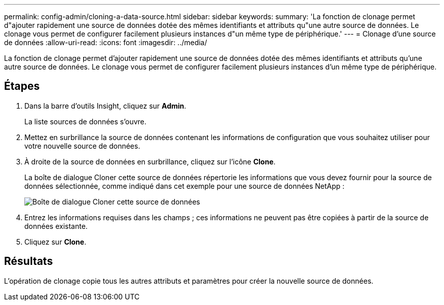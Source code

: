 ---
permalink: config-admin/cloning-a-data-source.html 
sidebar: sidebar 
keywords:  
summary: 'La fonction de clonage permet d"ajouter rapidement une source de données dotée des mêmes identifiants et attributs qu"une autre source de données. Le clonage vous permet de configurer facilement plusieurs instances d"un même type de périphérique.' 
---
= Clonage d'une source de données
:allow-uri-read: 
:icons: font
:imagesdir: ../media/


[role="lead"]
La fonction de clonage permet d'ajouter rapidement une source de données dotée des mêmes identifiants et attributs qu'une autre source de données. Le clonage vous permet de configurer facilement plusieurs instances d'un même type de périphérique.



== Étapes

. Dans la barre d'outils Insight, cliquez sur *Admin*.
+
La liste sources de données s'ouvre.

. Mettez en surbrillance la source de données contenant les informations de configuration que vous souhaitez utiliser pour votre nouvelle source de données.
. À droite de la source de données en surbrillance, cliquez sur l'icône *Clone*.
+
La boîte de dialogue Cloner cette source de données répertorie les informations que vous devez fournir pour la source de données sélectionnée, comme indiqué dans cet exemple pour une source de données NetApp :

+
image::../media/oci-7-clone-gif.gif[Boîte de dialogue Cloner cette source de données]

. Entrez les informations requises dans les champs ; ces informations ne peuvent pas être copiées à partir de la source de données existante.
. Cliquez sur *Clone*.




== Résultats

L'opération de clonage copie tous les autres attributs et paramètres pour créer la nouvelle source de données.
